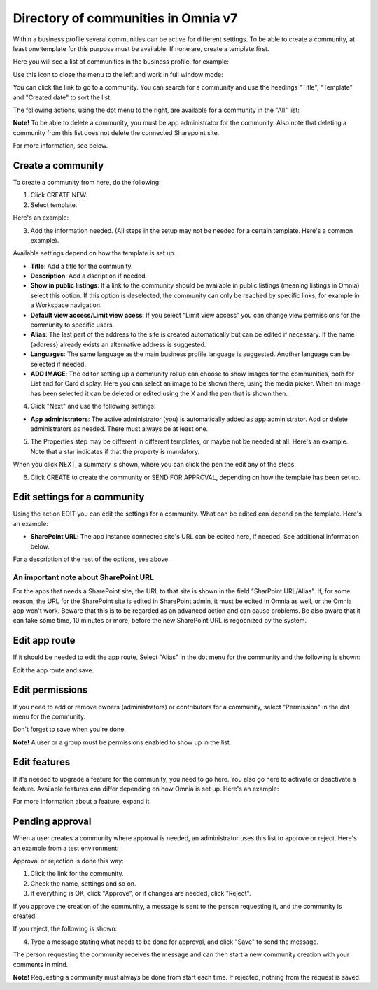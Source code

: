 Directory of communities in Omnia v7
=====================================

Within a business profile several communities can be active for different settings. To be able to create a community, at least one template for this purpose must be available. If none are, create a template first.

Here you will see a list of communities in the business profile, for example:

.. image:: communities-apps-v7.png

Use this icon to close the menu to the left and work in full window mode:

.. image:: communities-icon-v7.png

You can click the link to go to a community. You can search for a community and use the headings "Title", "Template" and "Created date" to sort the list.

The following actions, using the dot menu to the right, are available for a community in the "All" list:

.. image:: community-actions-v7.png

**Note!** To be able to delete a community, you must be app administrator for the community. Also note that deleting a community from this list does not delete 
the connected Sharepoint site.

For more information, see below.

Create a community
***********************
To create a community from here, do the following:

1. Click CREATE NEW.
2. Select template. 

Here's an example:

.. image:: community-template-v7.png

3. Add the information needed. (All steps in the setup may not be needed for a certain template. Here's a common example).

.. image:: community-settings-v7.png

Available settings depend on how the template is set up. 

+ **Title**: Add a title for the community.
+ **Description**: Add a dscription if needed.
+ **Show in public listings**: If a link to the community should be available in public listings (meaning listings in Omnia) select this option. If this option is deselected, the community can only be reached by specific links, for example in a Workspace navigation.
+ **Default view access/Limit view acess**: If you select “Limit view access” you can change view permissions for the community to specific users.
+ **Alias**: The last part of the address to the site is created automatically but can be edited if necessary. If the name (address) already exists an alternative address is suggested.
+ **Languages**: The same language as the main business profile language is suggested. Another language can be selected if needed.  
+ **ADD IMAGE**: The editor setting up a community rollup can choose to show images for the communities, both for List and for Card display. Here you can select an image to be shown there, using the media picker. When an image has been selected it can be deleted or edited using the X and the pen that is shown then.

4. Click "Next" and use the following settings:

.. image:: community-settings2-v7.png

+ **App administrators**: The active administrator (you) is automatically added as app administrator. Add or delete administrators as needed. There must always be at least one.

5. The Properties step may be different in different templates, or maybe not be needed at all. Here's an example. Note that a star indicates if that the property is mandatory.

.. image:: community-settings-property-v7.png

When you click NEXT, a summary is shown, where you can click the pen the edit any of the steps.

6. Click CREATE to create the community or SEND FOR APPROVAL, depending on how the template has been set up.

.. image:: community-create-v7.png

Edit settings for a community
**********************************
Using the action EDIT you can edit the settings for a community. What can be edited can depend on the template. Here's an example:

.. image:: edit-community.png

+ **SharePoint URL**: The app instance connected site's URL can be edited here, if needed. See additional information below.

For a description of the rest of the options, see above.

An important note about SharePoint URL
-----------------------------------------
For the apps that needs a SharePoint site, the URL to that site is shown in the field "SharPoint URL/Alias". If, for some reason, the URL for the SharePoint site is edited in SharePoint admin, it must be edited in Omnia as well, or the Omnia app won't work. Beware that this is to be regarded as an advanced action and can cause problems. Be also aware that it can take some time, 10 minutes or more, before the new SharePoint URL is regocnized by the system.

Edit app route
****************
If it should be needed to edit the app route, Select "Alias" in the dot menu for the community and the following is shown:

.. image:: app-route-community-v7.png

Edit the app route and save.

Edit permissions
******************
If you need to add or remove owners (administrators) or contributors for a community, select "Permission" in the dot menu for the community.

.. image:: community-premissions-v7.png

Don't forget to save when you're done.

**Note!** A user or a group must be permissions enabled to show up in the list.

Edit features
***************
If it's needed to upgrade a feature for the community, you need to go here. You also go here to activate or deactivate a feature. Available features can differ depending on how Omnia is set up. Here's an example:

.. image:: community-features-v7.png

For more information about a feature, expand it.

Pending approval
*****************
When a user creates a community where approval is needed, an administrator uses this list to approve or reject. Here's an example from a test environment:

.. image:: community-pending-approval-v7.png

Approval or rejection is done this way:

1. Click the link for the community.
2. Check the name, settings and so on.
3. If everything is OK, click "Approve", or if changes are needed, click "Reject".

.. image:: community-pending-approval-approve-v7.png

If you approve the creation of the community, a message is sent to the person requesting it, and the community is created.

If you reject, the following is shown:
 
.. image:: community-pending-approval-reject-v7.png

4. Type a message stating what needs to be done for approval, and click "Save" to send the message.

The person requesting the community receives the message and can then start a new community creation with your comments in mind. 

**Note!** Requesting a community must always be done from start each time. If rejected, nothing from the request is saved.


